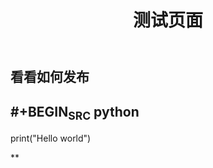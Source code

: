 #+TITLE: 测试页面
#+TAGS:
#+PUBLISHED: true
#+PERMALINK: %E6%B5%8B%E8%AF%95%E9%A1%B5%E9%9D%A2

** 看看如何发布
** #+BEGIN_SRC python
print("Hello world")
#+END_SRC
**